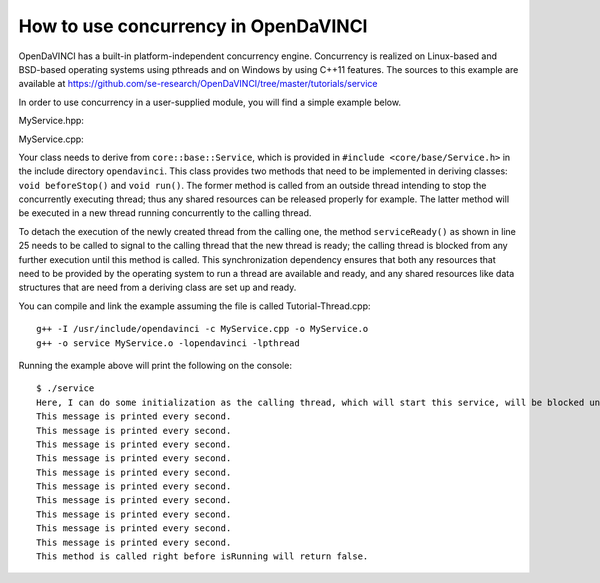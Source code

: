 How to use concurrency in OpenDaVINCI
=====================================

OpenDaVINCI has a built-in platform-independent concurrency engine. Concurrency is
realized on Linux-based and BSD-based operating systems using pthreads and on Windows
by using C++11 features. The sources to this example are available at
https://github.com/se-research/OpenDaVINCI/tree/master/tutorials/service

In order to use concurrency in a user-supplied module, you will find a simple example
below.

MyService.hpp:

.. code-block:: c++
   :linenos:

    #include <core/base/Service.h>

    // Concurrency is provided by the class core::base::Service.
    class MyService : public core::base::Service {

        // Your class needs to implement the method void beforeStop().
        virtual void beforeStop();

        // Your class needs to implement the method void run().
        virtual void run();

    };

MyService.cpp:

.. code-block:: c++
   :linenos:

    #include <stdint.h>
    #include <iostream>
    #include <core/base/Thread.h>

    #include "MyService.hpp"

    using namespace std;

    // Your class needs to implement the method void beforeStop().
    void MyService::beforeStop() {
        // This block is executed right before
        // the thread will be stopped.
        cout << "This method is called right before "
             << "isRunning will return false." << endl;        
    }

    // Your class needs to implement the method void run().
    void MyService::run() {
        // Here, you can do some initialization of
        // resources (e.g. data structures and the like).
        cout << "Here, I can do some initialization as the "
             << "calling thread, which will start this service, "
             << "will be blocked until serviceReady() has been called." << endl;

        serviceReady();

        // This is the body of the concurrently executed method.
        while (isRunning()) {
            cout << "This message is printed every second." << endl;        

            const uint32_t ONE_SECOND = 1000 * 1000;
            core::base::Thread::usleepFor(ONE_SECOND);
        }
    }

    int32_t main(int32_t argc, char **argv) {
        MyService s;

        s.start();
        const uint32_t ONE_SECOND = 1000 * 1000;
        core::base::Thread::usleepFor(10 * ONE_SECOND);

        s.stop();
    }

Your class needs to derive from ``core::base::Service``, which is provided in
``#include <core/base/Service.h>`` in the include directory ``opendavinci``.
This class provides two methods that need to be implemented in deriving classes:
``void beforeStop()`` and ``void run()``. The former method is called
from an outside thread intending to stop the concurrently executing thread; thus
any shared resources can be released properly for example. The latter method will
be executed in a new thread running concurrently to the calling thread.

To detach the execution of the newly created thread from the calling one, the
method ``serviceReady()`` as shown in line 25 needs to be called to signal to
the calling thread that the new thread is ready; the calling thread is blocked
from any further execution until this method is called. This synchronization dependency
ensures that both any resources that need to be provided by the operating system
to run a thread are available and ready, and any shared resources like data
structures that are need from a deriving class are set up and ready.

You can compile and link the example assuming the file is called Tutorial-Thread.cpp::

   g++ -I /usr/include/opendavinci -c MyService.cpp -o MyService.o
   g++ -o service MyService.o -lopendavinci -lpthread

Running the example above will print the following on the console::

    $ ./service
    Here, I can do some initialization as the calling thread, which will start this service, will be blocked until serviceReady() has been called.
    This message is printed every second.
    This message is printed every second.
    This message is printed every second.
    This message is printed every second.
    This message is printed every second.
    This message is printed every second.
    This message is printed every second.
    This message is printed every second.
    This message is printed every second.
    This message is printed every second.
    This method is called right before isRunning will return false.
